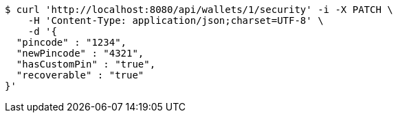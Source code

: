 [source,bash]
----
$ curl 'http://localhost:8080/api/wallets/1/security' -i -X PATCH \
    -H 'Content-Type: application/json;charset=UTF-8' \
    -d '{
  "pincode" : "1234",
  "newPincode" : "4321",
  "hasCustomPin" : "true",
  "recoverable" : "true"
}'
----